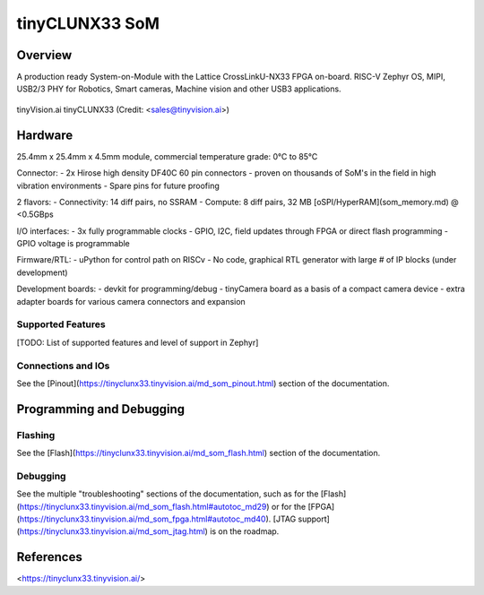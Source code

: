 .. _tinyclunx33:

tinyCLUNX33 SoM
###############

Overview
********
A production ready System-on-Module with the Lattice CrossLinkU-NX33 FPGA on-board.
RISC-V Zephyr OS, MIPI, USB2/3 PHY for Robotics, Smart cameras, Machine vision and other USB3 applications.

.. figure:: tinyclunx33.png
   :width: 800px
   :align: center
   :alt: tinyVision.ai tinyCLUNX33 module top view

   tinyVision.ai tinyCLUNX33 (Credit: <sales@tinyvision.ai>)

Hardware
********
25.4mm x 25.4mm x 4.5mm module, commercial temperature grade: 0°C to 85°C

Connector:
- 2x Hirose high density DF40C 60 pin connectors
- proven on thousands of SoM's in the field in high vibration environments
- Spare pins for future proofing

2 flavors:
- Connectivity: 14 diff pairs, no SSRAM
- Compute: 8 diff pairs, 32 MB [oSPI/HyperRAM](som_memory.md) @ <0.5GBps

I/O interfaces:
- 3x fully programmable clocks
- GPIO, I2C, field updates through FPGA or direct flash programming
- GPIO voltage is programmable

Firmware/RTL:
- uPython for control path on RISCv
- No code, graphical RTL generator with large # of IP blocks (under development)

Development boards:
- devkit for programming/debug
- tinyCamera board as a basis of a compact camera device
- extra adapter boards for various camera connectors and expansion

Supported Features
==================
[TODO: List of supported features and level of support in Zephyr]

Connections and IOs
===================
See the [Pinout](https://tinyclunx33.tinyvision.ai/md_som_pinout.html) section of the documentation.

Programming and Debugging
*************************

Flashing
========
See the [Flash](https://tinyclunx33.tinyvision.ai/md_som_flash.html) section of the documentation.

Debugging
=========
See the multiple "troubleshooting" sections of the documentation, such as
for the [Flash](https://tinyclunx33.tinyvision.ai/md_som_flash.html#autotoc_md29) or
for the [FPGA](https://tinyclunx33.tinyvision.ai/md_som_fpga.html#autotoc_md40).
[JTAG support](https://tinyclunx33.tinyvision.ai/md_som_jtag.html) is on the roadmap.

References
**********
<https://tinyclunx33.tinyvision.ai/>

